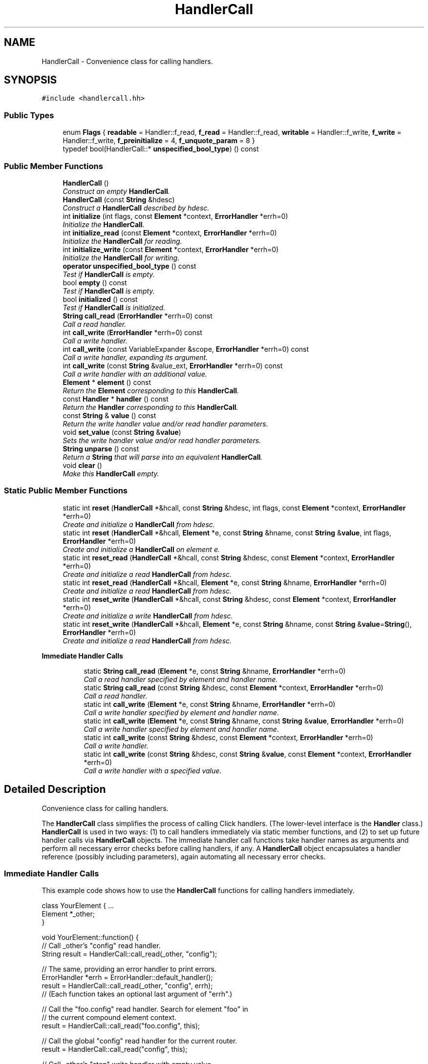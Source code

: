 .TH "HandlerCall" 3 "Thu Oct 12 2017" "Click" \" -*- nroff -*-
.ad l
.nh
.SH NAME
HandlerCall \- Convenience class for calling handlers\&.  

.SH SYNOPSIS
.br
.PP
.PP
\fC#include <handlercall\&.hh>\fP
.SS "Public Types"

.in +1c
.ti -1c
.RI "enum \fBFlags\fP { \fBreadable\fP = Handler::f_read, \fBf_read\fP = Handler::f_read, \fBwritable\fP = Handler::f_write, \fBf_write\fP = Handler::f_write, \fBf_preinitialize\fP = 4, \fBf_unquote_param\fP = 8 }"
.br
.ti -1c
.RI "typedef bool(HandlerCall::* \fBunspecified_bool_type\fP) () const "
.br
.in -1c
.SS "Public Member Functions"

.in +1c
.ti -1c
.RI "\fBHandlerCall\fP ()"
.br
.RI "\fIConstruct an empty \fBHandlerCall\fP\&. \fP"
.ti -1c
.RI "\fBHandlerCall\fP (const \fBString\fP &hdesc)"
.br
.RI "\fIConstruct a \fBHandlerCall\fP described by \fIhdesc\fP\&. \fP"
.ti -1c
.RI "int \fBinitialize\fP (int flags, const \fBElement\fP *context, \fBErrorHandler\fP *errh=0)"
.br
.RI "\fIInitialize the \fBHandlerCall\fP\&. \fP"
.ti -1c
.RI "int \fBinitialize_read\fP (const \fBElement\fP *context, \fBErrorHandler\fP *errh=0)"
.br
.RI "\fIInitialize the \fBHandlerCall\fP for reading\&. \fP"
.ti -1c
.RI "int \fBinitialize_write\fP (const \fBElement\fP *context, \fBErrorHandler\fP *errh=0)"
.br
.RI "\fIInitialize the \fBHandlerCall\fP for writing\&. \fP"
.ti -1c
.RI "\fBoperator unspecified_bool_type\fP () const "
.br
.RI "\fITest if \fBHandlerCall\fP is empty\&. \fP"
.ti -1c
.RI "bool \fBempty\fP () const "
.br
.RI "\fITest if \fBHandlerCall\fP is empty\&. \fP"
.ti -1c
.RI "bool \fBinitialized\fP () const "
.br
.RI "\fITest if \fBHandlerCall\fP is initialized\&. \fP"
.ti -1c
.RI "\fBString\fP \fBcall_read\fP (\fBErrorHandler\fP *errh=0) const "
.br
.RI "\fICall a read handler\&. \fP"
.ti -1c
.RI "int \fBcall_write\fP (\fBErrorHandler\fP *errh=0) const "
.br
.RI "\fICall a write handler\&. \fP"
.ti -1c
.RI "int \fBcall_write\fP (const VariableExpander &scope, \fBErrorHandler\fP *errh=0) const "
.br
.RI "\fICall a write handler, expanding its argument\&. \fP"
.ti -1c
.RI "int \fBcall_write\fP (const \fBString\fP &value_ext, \fBErrorHandler\fP *errh=0) const "
.br
.RI "\fICall a write handler with an additional value\&. \fP"
.ti -1c
.RI "\fBElement\fP * \fBelement\fP () const "
.br
.RI "\fIReturn the \fBElement\fP corresponding to this \fBHandlerCall\fP\&. \fP"
.ti -1c
.RI "const \fBHandler\fP * \fBhandler\fP () const "
.br
.RI "\fIReturn the \fBHandler\fP corresponding to this \fBHandlerCall\fP\&. \fP"
.ti -1c
.RI "const \fBString\fP & \fBvalue\fP () const "
.br
.RI "\fIReturn the write handler value and/or read handler parameters\&. \fP"
.ti -1c
.RI "void \fBset_value\fP (const \fBString\fP &\fBvalue\fP)"
.br
.RI "\fISets the write handler value and/or read handler parameters\&. \fP"
.ti -1c
.RI "\fBString\fP \fBunparse\fP () const "
.br
.RI "\fIReturn a \fBString\fP that will parse into an equivalent \fBHandlerCall\fP\&. \fP"
.ti -1c
.RI "void \fBclear\fP ()"
.br
.RI "\fIMake this \fBHandlerCall\fP empty\&. \fP"
.in -1c
.SS "Static Public Member Functions"

.in +1c
.ti -1c
.RI "static int \fBreset\fP (\fBHandlerCall\fP *&hcall, const \fBString\fP &hdesc, int flags, const \fBElement\fP *context, \fBErrorHandler\fP *errh=0)"
.br
.RI "\fICreate and initialize a \fBHandlerCall\fP from \fIhdesc\fP\&. \fP"
.ti -1c
.RI "static int \fBreset\fP (\fBHandlerCall\fP *&hcall, \fBElement\fP *e, const \fBString\fP &hname, const \fBString\fP &\fBvalue\fP, int flags, \fBErrorHandler\fP *errh=0)"
.br
.RI "\fICreate and initialize a \fBHandlerCall\fP on element \fIe\fP\&. \fP"
.ti -1c
.RI "static int \fBreset_read\fP (\fBHandlerCall\fP *&hcall, const \fBString\fP &hdesc, const \fBElement\fP *context, \fBErrorHandler\fP *errh=0)"
.br
.RI "\fICreate and initialize a read \fBHandlerCall\fP from \fIhdesc\fP\&. \fP"
.ti -1c
.RI "static int \fBreset_read\fP (\fBHandlerCall\fP *&hcall, \fBElement\fP *e, const \fBString\fP &hname, \fBErrorHandler\fP *errh=0)"
.br
.RI "\fICreate and initialize a read \fBHandlerCall\fP from \fIhdesc\fP\&. \fP"
.ti -1c
.RI "static int \fBreset_write\fP (\fBHandlerCall\fP *&hcall, const \fBString\fP &hdesc, const \fBElement\fP *context, \fBErrorHandler\fP *errh=0)"
.br
.RI "\fICreate and initialize a write \fBHandlerCall\fP from \fIhdesc\fP\&. \fP"
.ti -1c
.RI "static int \fBreset_write\fP (\fBHandlerCall\fP *&hcall, \fBElement\fP *e, const \fBString\fP &hname, const \fBString\fP &\fBvalue\fP=\fBString\fP(), \fBErrorHandler\fP *errh=0)"
.br
.RI "\fICreate and initialize a read \fBHandlerCall\fP from \fIhdesc\fP\&. \fP"
.in -1c
.PP
.RI "\fBImmediate Handler Calls\fP"
.br

.in +1c
.in +1c
.ti -1c
.RI "static \fBString\fP \fBcall_read\fP (\fBElement\fP *e, const \fBString\fP &hname, \fBErrorHandler\fP *errh=0)"
.br
.RI "\fICall a read handler specified by element and handler name\&. \fP"
.ti -1c
.RI "static \fBString\fP \fBcall_read\fP (const \fBString\fP &hdesc, const \fBElement\fP *context, \fBErrorHandler\fP *errh=0)"
.br
.RI "\fICall a read handler\&. \fP"
.ti -1c
.RI "static int \fBcall_write\fP (\fBElement\fP *e, const \fBString\fP &hname, \fBErrorHandler\fP *errh=0)"
.br
.RI "\fICall a write handler specified by element and handler name\&. \fP"
.ti -1c
.RI "static int \fBcall_write\fP (\fBElement\fP *e, const \fBString\fP &hname, const \fBString\fP &\fBvalue\fP, \fBErrorHandler\fP *errh=0)"
.br
.RI "\fICall a write handler specified by element and handler name\&. \fP"
.ti -1c
.RI "static int \fBcall_write\fP (const \fBString\fP &hdesc, const \fBElement\fP *context, \fBErrorHandler\fP *errh=0)"
.br
.RI "\fICall a write handler\&. \fP"
.ti -1c
.RI "static int \fBcall_write\fP (const \fBString\fP &hdesc, const \fBString\fP &\fBvalue\fP, const \fBElement\fP *context, \fBErrorHandler\fP *errh=0)"
.br
.RI "\fICall a write handler with a specified value\&. \fP"
.in -1c
.in -1c
.SH "Detailed Description"
.PP 
Convenience class for calling handlers\&. 

The \fBHandlerCall\fP class simplifies the process of calling Click handlers\&. (The lower-level interface is the \fBHandler\fP class\&.) \fBHandlerCall\fP is used in two ways: (1) to call handlers immediately via static member functions, and (2) to set up future handler calls via \fBHandlerCall\fP objects\&. The immediate handler call functions take handler names as arguments and perform all necessary error checks before calling handlers, if any\&. A \fBHandlerCall\fP object encapsulates a handler reference (possibly including parameters), again automating all necessary error checks\&.
.PP
.SS "Immediate \fBHandler\fP Calls"
.PP
This example code shows how to use the \fBHandlerCall\fP functions for calling handlers immediately\&.
.PP
.PP
.nf
class YourElement { \&.\&.\&.
    Element *_other;
}

void YourElement::function() {
    // Call _other's "config" read handler\&.
    String result = HandlerCall::call_read(_other, "config");

    // The same, providing an error handler to print errors\&.
    ErrorHandler *errh = ErrorHandler::default_handler();
    result = HandlerCall::call_read(_other, "config", errh);
    // (Each function takes an optional last argument of "errh"\&.)

    // Call the "foo\&.config" read handler\&.  Search for element "foo" in
    // the current compound element context\&.
    result = HandlerCall::call_read("foo\&.config", this);

    // Call the global "config" read handler for the current router\&.
    result = HandlerCall::call_read("config", this);

    // Call _other's "stop" write handler with empty value\&.
    int success = HandlerCall::call_write(_other, "stop");

    // Call _other's "config" write handler with value "blah"\&.
    success = HandlerCall::call_write(_other, "config", "blah");

    // Call the "foo\&.config" write handler with value "blah"\&.
    success = HandlerCall::call_write("foo\&.config blah", this);
    // Or, alternately:
    success = HandlerCall::call_write("foo\&.config", "blah", this);
}
.fi
.PP
.PP
.SS "\fBHandlerCall\fP Objects"
.PP
This example code shows how to use the \fBHandlerCall\fP objects to call handlers with simplified error checking\&.
.PP
.PP
.nf
class YourElement { \&.\&.\&.
    HandlerCall _read_call;
    HandlerCall _write_call;
}

YourElement::YourElement()
    : _read_call(), _write_call() {
}

int YourElement::configure(Vector<String> &conf, ErrorHandler *errh) {
    return cp_va_kparse(conf, this, errh,
                   "READ_CALL", cpkP, cpHandlerCallRead, &_read_call,
                   "WRITE_CALL", cpkP, cpHandlerCallWrite, &_write_call,
                   cpEnd);
}

int YourElement::initialize(ErrorHandler *errh) {
    if ((_read_call && _read_call\&.initialize_read(this, errh) < 0)
        || (_write_call && _write_call\&.initialize_write(this, errh) < 0))
        return -1;
    return 0;
}

void YourElement::function() {
    // call _read_call, print result
    if (_read_call)
        click_chatter("%s", _read_call\&.call_read());

    // call _write_call with error handler
    if (_write_call)
        _write_call\&.call_write(ErrorHandler::default_handler());
}
.fi
.PP
.PP
If usually your element's handler calls aren't used, you can save a small amount of space by using pointers to \fBHandlerCall\fP objects, as in this example\&. The cpHandlerCallPtrRead and cpHandlerCallPtrWrite types allow the _read_call and _write_call members to start out as null pointers\&.
.PP
.PP
.nf
class YourElement { \&.\&.\&.
    HandlerCall *_read_call;
    HandlerCall *_write_call;
}

YourElement::YourElement()
    : _read_call(0), _write_call(0) {
}

int YourElement::configure(Vector<String> &conf, ErrorHandler *errh) {
    return cp_va_kparse(conf, this, errh,
                   "READ_CALL", cpkP, cpHandlerCallPtrRead, &_read_call,
                   "WRITE_CALL", cpkP, cpHandlerCallPtrWrite, &_write_call,
                   cpEnd);
}

int YourElement::initialize(ErrorHandler *errh) {
    if ((_read_call && _read_call->initialize_read(this, errh) < 0)
        || (_write_call && _write_call->initialize_write(this, errh) < 0))
        return -1;
    return 0;
}

void YourElement::cleanup(CleanupStage) {
    delete _read_call;
    delete _write_call;
}

void YourElement::function() {
    // call _read_call, print result
    if (_read_call)
        click_chatter("%s", _read_call->call_read());

    // call _write_call with error handler
    if (_write_call)
        _write_call->call_write(ErrorHandler::default_handler());
}
.fi
.PP
 
.SH "Constructor & Destructor Documentation"
.PP 
.SS "HandlerCall::HandlerCall ()\fC [inline]\fP"

.PP
Construct an empty \fBHandlerCall\fP\&. Any attempt to read, write, or initialize the \fBHandlerCall\fP will fail\&. 
.SS "HandlerCall::HandlerCall (const \fBString\fP & hdesc)\fC [inline]\fP"

.PP
Construct a \fBHandlerCall\fP described by \fIhdesc\fP\&. 
.PP
\fBParameters:\fP
.RS 4
\fIhdesc\fP handler description \fC'[ename\&.]hname[ value]'\fP
.RE
.PP
Although the resulting \fBHandlerCall\fP isn't empty, it must be initialized before it can be used\&. It returns false for \fBinitialized()\fP\&. The handler description is not checked for syntax errors, though; \fBinitialize()\fP does that\&. 
.SH "Member Function Documentation"
.PP 
.SS "\fBString\fP HandlerCall::call_read (\fBElement\fP * e, const \fBString\fP & hname, \fBErrorHandler\fP * errh = \fC0\fP)\fC [static]\fP"

.PP
Call a read handler specified by element and handler name\&. 
.PP
\fBParameters:\fP
.RS 4
\fIe\fP relevant element, if any 
.br
\fIhname\fP handler name 
.br
\fIerrh\fP optional error handler 
.RE
.PP
\fBReturns:\fP
.RS 4
handler result, or empty string on error
.RE
.PP
Searches for a read handler named \fIhname\fP on element \fIe\fP\&. If the handler exists, calls it (with no parameters) and returns the result\&. If \fIerrh\fP is nonnull, then errors, such as a missing handler or a write-only handler, are reported there\&. If \fIe\fP is some router's \fBroot element\fP, calls the global handler named \fIhname\fP on that router\&. 
.SS "\fBString\fP HandlerCall::call_read (const \fBString\fP & hdesc, const \fBElement\fP * context, \fBErrorHandler\fP * errh = \fC0\fP)\fC [static]\fP"

.PP
Call a read handler\&. 
.PP
\fBParameters:\fP
.RS 4
\fIhdesc\fP handler description \fC'[ename\&.]hname[ params]'\fP 
.br
\fIcontext\fP optional element context 
.br
\fIerrh\fP optional error handler 
.RE
.PP
\fBReturns:\fP
.RS 4
handler result, or empty string on error
.RE
.PP
Searches for a read handler matching \fIhdesc\fP\&. Any element name in \fIhdesc\fP is looked up relative to \fIcontext\fP\&. (For example, if \fIhdesc\fP is 'x\&.config' and \fIcontext's\fP name is 'aaa/bbb/ccc', will search for elements named aaa/bbb/x, aaa/x, and finally x\&.) If the handler exists, calls it (with specified parameters, if any) and returns the result\&. If \fIerrh\fP is nonnull, then errors, such as a missing handler or a write-only handler, are reported there\&. If \fIhdesc\fP has no \fCename\fP, then calls the global handler named \fChname\fP on \fIcontext's\fP router\&. 
.SS "int HandlerCall::call_write (\fBElement\fP * e, const \fBString\fP & hname, \fBErrorHandler\fP * errh = \fC0\fP)\fC [inline]\fP, \fC [static]\fP"

.PP
Call a write handler specified by element and handler name\&. 
.PP
\fBParameters:\fP
.RS 4
\fIe\fP relevant element, if any 
.br
\fIhname\fP handler name 
.br
\fIerrh\fP optional error handler 
.RE
.PP
\fBReturns:\fP
.RS 4
handler result, or -EINVAL on error
.RE
.PP
Searches for a write handler named \fIhname\fP on element \fIe\fP\&. If the handler exists, calls it (with empty write value) and returns the result\&. If \fIerrh\fP is nonnull, then errors, such as a missing handler or a read-only handler, are reported there\&. If \fIe\fP is some router's \fBroot element\fP, calls the global write handler named \fIhname\fP on that router\&. 
.SS "int HandlerCall::call_write (\fBElement\fP * e, const \fBString\fP & hname, const \fBString\fP & value, \fBErrorHandler\fP * errh = \fC0\fP)\fC [static]\fP"

.PP
Call a write handler specified by element and handler name\&. 
.PP
\fBParameters:\fP
.RS 4
\fIe\fP relevant element, if any 
.br
\fIhname\fP handler name 
.br
\fIvalue\fP write value 
.br
\fIerrh\fP optional error handler 
.RE
.PP
\fBReturns:\fP
.RS 4
handler result, or -EINVAL on error
.RE
.PP
Searches for a write handler named \fIhname\fP on element \fIe\fP\&. If the handler exists, calls it with \fIvalue\fP and returns the result\&. If \fIerrh\fP is nonnull, then errors, such as a missing handler or a read-only handler, are reported there\&. If \fIe\fP is some router's \fBroot element\fP, calls the global write handler named \fIhname\fP on that router\&. 
.SS "int HandlerCall::call_write (const \fBString\fP & hdesc, const \fBElement\fP * context, \fBErrorHandler\fP * errh = \fC0\fP)\fC [static]\fP"

.PP
Call a write handler\&. 
.PP
\fBParameters:\fP
.RS 4
\fIhdesc\fP handler description \fC'[ename\&.]hname[ value]'\fP 
.br
\fIcontext\fP optional element context 
.br
\fIerrh\fP optional error handler 
.RE
.PP
\fBReturns:\fP
.RS 4
handler result, or -EINVAL on error
.RE
.PP
Searches for a write handler matching \fIhdesc\fP\&. Any element name in \fIhdesc\fP is looked up relative to \fIcontext\fP (see \fBabove\fP)\&. If the handler exists, calls it with the value specified by \fIhdesc\fP and returns the result\&. If \fIerrh\fP is nonnull, then errors, such as a missing handler or a read-only handler, are reported there\&. If \fIe\fP is some router's \fBroot element\fP, calls the global write handler named \fIhname\fP on that router\&. 
.SS "int HandlerCall::call_write (const \fBString\fP & hdesc, const \fBString\fP & value, const \fBElement\fP * context, \fBErrorHandler\fP * errh = \fC0\fP)\fC [static]\fP"

.PP
Call a write handler with a specified value\&. 
.PP
\fBParameters:\fP
.RS 4
\fIhdesc\fP handler description \fC'[ename\&.]hname[ value]'\fP 
.br
\fIvalue\fP handler value 
.br
\fIcontext\fP optional element context 
.br
\fIerrh\fP optional error handler 
.RE
.PP
\fBReturns:\fP
.RS 4
handler result, or -EINVAL on error
.RE
.PP
Searches for a write handler matching \fIhdesc\fP\&. Any element name in \fIhdesc\fP is looked up relative to \fIcontext\fP (see \fBabove\fP)\&. If the handler exists, calls it with \fIvalue\fP and returns the result\&. (Any value specified by \fIhdesc\fP is ignored\&.) If \fIerrh\fP is nonnull, then errors, such as a missing handler or a read-only handler, are reported there\&. If \fIe\fP is some router's \fBroot element\fP, calls the global write handler named \fIhname\fP on that router\&. 
.SS "int HandlerCall::initialize (int flags, const \fBElement\fP * context, \fBErrorHandler\fP * errh = \fC0\fP)"

.PP
Initialize the \fBHandlerCall\fP\&. 
.PP
\fBParameters:\fP
.RS 4
\fIflags\fP zero or more of f_read, f_write, f_preinitialize, f_unquote_param 
.br
\fIcontext\fP optional element context 
.br
\fIerrh\fP optional error handler 
.RE
.PP
\fBReturns:\fP
.RS 4
0 on success, negative on failure
.RE
.PP
Initializes the \fBHandlerCall\fP object\&. The handler description supplied to the constructor is parsed and checked for syntax errors\&. Any element reference is looked up relative to \fIcontext\fP, if any\&. (For example, if \fIhdesc\fP was 'x\&.config' and \fIcontext's\fP name is 'aaa/bbb/ccc', this will search for elements named aaa/bbb/x, aaa/x, and finally x\&. If \fIcontext\fP is null, then the description must refer to a global handler\&.) If f_read is set in \fIflags\fP, then there must be a read handler named appropriately; if f_write is set, then there must be a write handler\&. If f_unquote_param is set, then any parameters are unquoted\&.
.PP
Initialization fails if the handler description was bogus (for example, an empty string, or something like '*#!$&!(#&$\&.'), if the named handler does not exist, if a read handler description has parameters but the read handler doesn't actually take parameters, and so forth\&. If \fIerrh\fP is nonnull, errors are reported there\&. The \fBHandlerCall\fP becomes empty on failure: \fBempty()\fP will return true, and (bool) *this will return false\&. Future \fBcall_read()\fP and \fBcall_write()\fP attempts will correctly fail\&.
.PP
If the f_preinitialize flag is set, the initialize function will check whether the router's handlers are ready (\fBRouter::handlers_ready()\fP)\&. If handlers are not ready, then \fBinitialize()\fP will check for syntax errors, but not actually look up the handler (since we don't know yet whether or not the handler exists)\&. Absent a syntax error, \fBinitialize()\fP will return 0 for success even though the \fBHandlerCall\fP remains uninitialized\&. 
.SS "int HandlerCall::initialize_read (const \fBElement\fP * context, \fBErrorHandler\fP * errh = \fC0\fP)\fC [inline]\fP"

.PP
Initialize the \fBHandlerCall\fP for reading\&. 
.PP
\fBParameters:\fP
.RS 4
\fIcontext\fP optional element context 
.br
\fIerrh\fP optional error handler
.RE
.PP
Equivalent to \fBinitialize\fP(f_read, \fIcontext\fP, \fIerrh\fP)\&. 
.SS "int HandlerCall::initialize_write (const \fBElement\fP * context, \fBErrorHandler\fP * errh = \fC0\fP)\fC [inline]\fP"

.PP
Initialize the \fBHandlerCall\fP for writing\&. 
.PP
\fBParameters:\fP
.RS 4
\fIcontext\fP optional element context 
.br
\fIerrh\fP optional error handler
.RE
.PP
Equivalent to \fBinitialize\fP(f_write, \fIcontext\fP, \fIerrh\fP)\&. 
.SS "HandlerCall::operator unspecified_bool_type () const\fC [inline]\fP"

.PP
Test if \fBHandlerCall\fP is empty\&. 
.PP
\fBReturns:\fP
.RS 4
True if \fBHandlerCall\fP is not empty, false otherwise\&.
.RE
.PP
Valid \fBHandlerCall\fP objects have been successfully initialized\&. 
.SS "bool HandlerCall::empty () const\fC [inline]\fP"

.PP
Test if \fBHandlerCall\fP is empty\&. 
.PP
\fBReturns:\fP
.RS 4
True if \fBHandlerCall\fP is empty, false otherwise\&. 
.RE
.PP

.SS "bool HandlerCall::initialized () const\fC [inline]\fP"

.PP
Test if \fBHandlerCall\fP is initialized\&. 
.PP
\fBReturns:\fP
.RS 4
True if \fBHandlerCall\fP is initialized, false otherwise\&. 
.RE
.PP

.SS "\fBString\fP HandlerCall::call_read (\fBErrorHandler\fP * errh = \fC0\fP) const\fC [inline]\fP"

.PP
Call a read handler\&. 
.PP
\fBParameters:\fP
.RS 4
\fIerrh\fP optional error handler 
.RE
.PP
\fBReturns:\fP
.RS 4
Read handler result\&.
.RE
.PP
Fails and returns the empty string if this \fBHandlerCall\fP is invalid or not a read handler\&. If \fIerrh\fP is nonnull, then any errors are reported there, whether from \fBHandlerCall\fP or the handler itself\&. 
.SS "int HandlerCall::call_write (\fBErrorHandler\fP * errh = \fC0\fP) const\fC [inline]\fP"

.PP
Call a write handler\&. 
.PP
\fBParameters:\fP
.RS 4
\fIerrh\fP optional error handler 
.RE
.PP
\fBReturns:\fP
.RS 4
Write handler result\&.
.RE
.PP
Fails and returns -EINVAL if this \fBHandlerCall\fP is invalid or not a write handler\&. If \fIerrh\fP is nonnull, then any errors are reported there, whether from \fBHandlerCall\fP or the handler itself\&. 
.SS "int HandlerCall::call_write (const VariableExpander & scope, \fBErrorHandler\fP * errh = \fC0\fP) const\fC [inline]\fP"

.PP
Call a write handler, expanding its argument\&. 
.PP
\fBParameters:\fP
.RS 4
\fIscope\fP variable scope 
.br
\fIerrh\fP optional error handler 
.RE
.PP
\fBReturns:\fP
.RS 4
Write handler result\&.
.RE
.PP
The write value is expanded in \fIscope\fP before the handler is called\&. Fails and returns -EINVAL if this \fBHandlerCall\fP is invalid or not a write handler\&. If \fIerrh\fP is nonnull, then any errors are reported there, whether from \fBHandlerCall\fP or the handler itself\&. 
.SS "int HandlerCall::call_write (const \fBString\fP & value_ext, \fBErrorHandler\fP * errh = \fC0\fP) const\fC [inline]\fP"

.PP
Call a write handler with an additional value\&. 
.PP
\fBParameters:\fP
.RS 4
\fIvalue_ext\fP write value extension 
.br
\fIerrh\fP optional error handler 
.RE
.PP
\fBReturns:\fP
.RS 4
Write handler result\&.
.RE
.PP
The \fIvalue_ext\fP is appended to the write value before the handler is called\&. (For example, consider a handler with description 'a\&.set
value'\&. call_write('foo') will call 'a\&.set value foo'\&.) Fails and returns -EINVAL if this \fBHandlerCall\fP is invalid or not a write handler\&. If \fIerrh\fP is nonnull, then any errors are reported there, whether from \fBHandlerCall\fP or the handler itself\&. 
.SS "int HandlerCall::reset (\fBHandlerCall\fP *& hcall, const \fBString\fP & hdesc, int flags, const \fBElement\fP * context, \fBErrorHandler\fP * errh = \fC0\fP)\fC [static]\fP"

.PP
Create and initialize a \fBHandlerCall\fP from \fIhdesc\fP\&. 
.PP
\fBParameters:\fP
.RS 4
\fIhcall\fP stores the \fBHandlerCall\fP result 
.br
\fIhdesc\fP handler description '[ename\&.]hname[ value]' 
.br
\fIflags\fP initialization flags (f_read, f_write, f_preinitialize) 
.br
\fIcontext\fP optional element context 
.br
\fIerrh\fP optional error handler 
.RE
.PP
\fBReturns:\fP
.RS 4
0 on success, -EINVAL on failure
.RE
.PP
Creates a \fBHandlerCall\fP and initializes it\&. Behaves somewhat like:
.PP
.PP
.nf
hcall = new HandlerCall(hdesc);
return hcall->initialize(flags, context, errh);
.fi
.PP
.PP
However, (1) if initialization fails, then \fIhcall\fP is untouched; and (2) if initialization succeeds and \fIhcall\fP is not null, then the existing \fBHandlerCall\fP is assigned so that it corresponds to the new one (no new memory allocations)\&.
.PP
If \fIerrh\fP is nonnull, then any errors are reported there\&. 
.SS "int HandlerCall::reset (\fBHandlerCall\fP *& hcall, \fBElement\fP * e, const \fBString\fP & hname, const \fBString\fP & value, int flags, \fBErrorHandler\fP * errh = \fC0\fP)\fC [static]\fP"

.PP
Create and initialize a \fBHandlerCall\fP on element \fIe\fP\&. 
.PP
\fBParameters:\fP
.RS 4
\fIhcall\fP stores the \fBHandlerCall\fP result 
.br
\fIe\fP relevant element, if any 
.br
\fIhname\fP handler name 
.br
\fIvalue\fP handler value 
.br
\fIflags\fP initialization flags (f_read, f_write, f_preinitialize) 
.br
\fIerrh\fP optional error handler 
.RE
.PP
\fBReturns:\fP
.RS 4
0 on success, -EINVAL on failure
.RE
.PP
Creates a \fBHandlerCall\fP and initializes it\&. Behaves analogously to \fBreset(HandlerCall*&, const String&, int, const Element*, ErrorHandler*)\fP\&. 
.SS "int HandlerCall::reset_read (\fBHandlerCall\fP *& hcall, const \fBString\fP & hdesc, const \fBElement\fP * context, \fBErrorHandler\fP * errh = \fC0\fP)\fC [inline]\fP, \fC [static]\fP"

.PP
Create and initialize a read \fBHandlerCall\fP from \fIhdesc\fP\&. 
.PP
\fBParameters:\fP
.RS 4
\fIhcall\fP stores the \fBHandlerCall\fP result 
.br
\fIhdesc\fP handler description '[ename\&.]hdesc[ param]' 
.br
\fIcontext\fP optional element context 
.br
\fIerrh\fP optional error handler 
.RE
.PP
\fBReturns:\fP
.RS 4
0 on success, -EINVAL on failure
.RE
.PP
Equivalent to \fBreset\fP(\fIhcall\fP, \fIhdesc\fP, f_read, \fIcontext\fP, \fIerrh\fP)\&. 
.SS "int HandlerCall::reset_read (\fBHandlerCall\fP *& hcall, \fBElement\fP * e, const \fBString\fP & hname, \fBErrorHandler\fP * errh = \fC0\fP)\fC [inline]\fP, \fC [static]\fP"

.PP
Create and initialize a read \fBHandlerCall\fP from \fIhdesc\fP\&. 
.PP
\fBParameters:\fP
.RS 4
\fIhcall\fP stores the \fBHandlerCall\fP result 
.br
\fIe\fP relevant element, if any 
.br
\fIhname\fP handler name 
.br
\fIerrh\fP optional error handler 
.RE
.PP
\fBReturns:\fP
.RS 4
0 on success, -EINVAL on failure
.RE
.PP
Equivalent to \fBreset\fP(\fIhcall\fP, \fIe\fP, \fIhname\fP, \fBString()\fP, f_read, \fIcontext\fP, \fIerrh\fP)\&. 
.SS "int HandlerCall::reset_write (\fBHandlerCall\fP *& hcall, const \fBString\fP & hdesc, const \fBElement\fP * context, \fBErrorHandler\fP * errh = \fC0\fP)\fC [inline]\fP, \fC [static]\fP"

.PP
Create and initialize a write \fBHandlerCall\fP from \fIhdesc\fP\&. 
.PP
\fBParameters:\fP
.RS 4
\fIhcall\fP stores the \fBHandlerCall\fP result 
.br
\fIhdesc\fP handler description '[ename\&.]hdesc[ value]' 
.br
\fIcontext\fP optional element context 
.br
\fIerrh\fP optional error handler 
.RE
.PP
\fBReturns:\fP
.RS 4
0 on success, -EINVAL on failure
.RE
.PP
Equivalent to \fBreset\fP(\fIhcall\fP, \fIhdesc\fP, f_write, \fIcontext\fP, \fIerrh\fP)\&. 
.SS "int HandlerCall::reset_write (\fBHandlerCall\fP *& hcall, \fBElement\fP * e, const \fBString\fP & hname, const \fBString\fP & value = \fC\fBString\fP()\fP, \fBErrorHandler\fP * errh = \fC0\fP)\fC [inline]\fP, \fC [static]\fP"

.PP
Create and initialize a read \fBHandlerCall\fP from \fIhdesc\fP\&. 
.PP
\fBParameters:\fP
.RS 4
\fIhcall\fP stores the \fBHandlerCall\fP result 
.br
\fIe\fP relevant element, if any 
.br
\fIhname\fP handler name 
.br
\fIvalue\fP write handler value 
.br
\fIerrh\fP optional error handler 
.RE
.PP
\fBReturns:\fP
.RS 4
0 on success, -EINVAL on failure
.RE
.PP
Equivalent to \fBreset\fP(\fIhcall\fP, \fIe\fP, \fIhname\fP, @ value, f_write, \fIcontext\fP, \fIerrh\fP)\&. 
.SS "\fBElement\fP* HandlerCall::element () const\fC [inline]\fP"

.PP
Return the \fBElement\fP corresponding to this \fBHandlerCall\fP\&. Returns null if invalid\&. A global handler may return some \fBRouter::root_element()\fP or null\&. 
.SS "const \fBHandler\fP* HandlerCall::handler () const\fC [inline]\fP"

.PP
Return the \fBHandler\fP corresponding to this \fBHandlerCall\fP\&. Returns \fBHandler::blank_handler()\fP if invalid\&. 
.SS "const \fBString\fP& HandlerCall::value () const\fC [inline]\fP"

.PP
Return the write handler value and/or read handler parameters\&. Returns the empty string if invalid\&. 
.SS "void HandlerCall::set_value (const \fBString\fP & value)\fC [inline]\fP"

.PP
Sets the write handler value and/or read handler parameters\&. 
.PP
\fBParameters:\fP
.RS 4
\fIvalue\fP new value and/or parameters
.RE
.PP
Does nothing if invalid\&. 
.SS "\fBString\fP HandlerCall::unparse () const"

.PP
Return a \fBString\fP that will parse into an equivalent \fBHandlerCall\fP\&. Will work even if the \fBHandlerCall\fP has not been initialized\&. 
.SS "void HandlerCall::clear ()\fC [inline]\fP"

.PP
Make this \fBHandlerCall\fP empty\&. Subsequent attempts to read, write, or initialize the \fBHandlerCall\fP will fail\&. 

.SH "Author"
.PP 
Generated automatically by Doxygen for Click from the source code\&.
